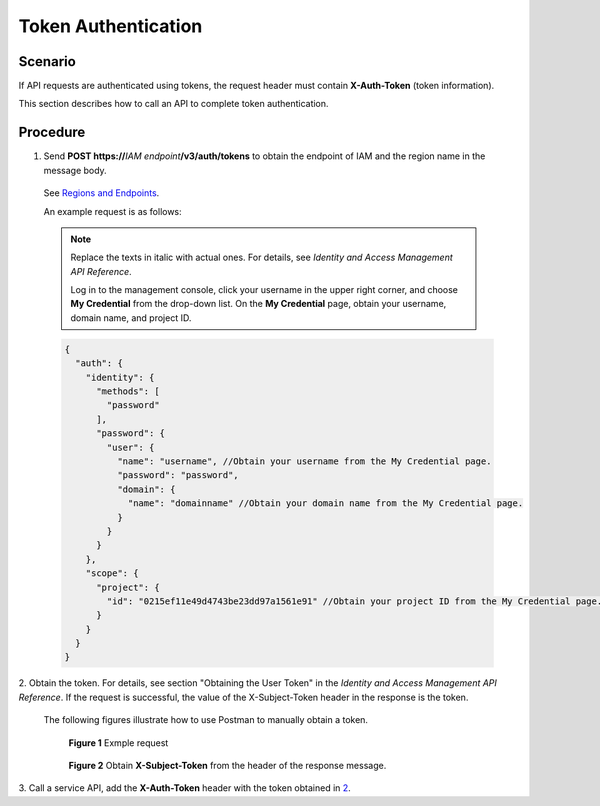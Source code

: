 Token Authentication
====================

Scenario
--------

If API requests are authenticated using tokens, the request header must contain **X-Auth-Token** (token information).

This section describes how to call an API to complete token authentication.

Procedure
---------

1. Send **POST https://**\ *IAM endpoint*\ **/v3/auth/tokens** to obtain the endpoint of IAM and the region name in the message body.

..

   See `Regions and Endpoints <https://docs.otc.t-systems.com/en-us/endpoint/index.html>`__.

   An example request is as follows:

   .. note::

      Replace the texts in italic with actual ones. For details, see *Identity and Access Management API Reference*.

      Log in to the management console, click your username in the upper right corner, and choose **My Credential** from the drop-down list. On the **My
      Credential** page, obtain your username, domain name, and project ID.

   .. code:: screen

      {
        "auth": {
          "identity": {
            "methods": [
              "password"
            ],
            "password": {
              "user": {
                "name": "username", //Obtain your username from the My Credential page.
                "password": "password",
                "domain": {
                  "name": "domainname" //Obtain your domain name from the My Credential page.
                }
              }
            }
          },
          "scope": {
            "project": {
              "id": "0215ef11e49d4743be23dd97a1561e91" //Obtain your project ID from the My Credential page.
            }
          }
        }
      }

2.  Obtain the token. For details, see section "Obtaining the User Token" in the *Identity and Access Management API Reference*. If the request is successful, the
value of the X-Subject-Token header in the response is the token.

   The following figures illustrate how to use Postman to manually obtain a token.

   .. figure:: /_static/images/token_authentication_example_request.png
      :alt: **Figure 1** Example request

      **Figure 1** Exmple request

   .. figure:: /_static/images/obtain_x-subject-token.png
      :alt: **Figure 2** Obtain **X-Subject-Token** from the header of the response message.

      **Figure 2** Obtain **X-Subject-Token** from the header of the response message.

3.  Call a service API, add the **X-Auth-Token** header with the token obtained in
`2 <https://docs.otc.t-systems.com/en-us/api/apiug/apig-en-api-180328003.html#apig-en-api-180328003__li2615608112249>`__.
